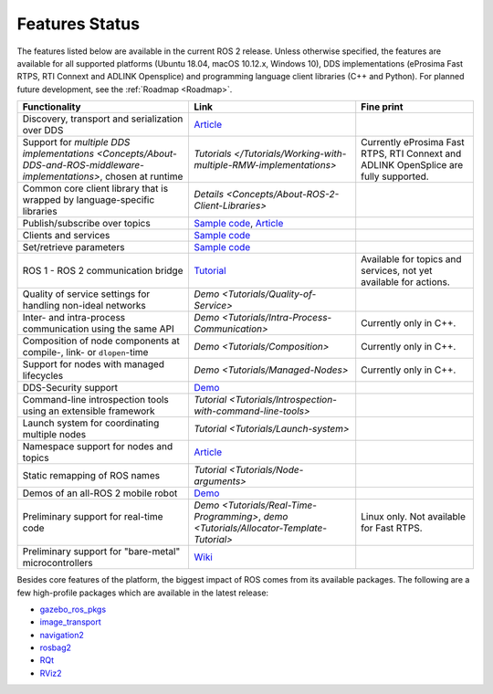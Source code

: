 .. _Features:

Features Status
===============

The features listed below are available in the current ROS 2 release.
Unless otherwise specified, the features are available for all supported platforms (Ubuntu 18.04, macOS 10.12.x, Windows 10), DDS implementations (eProsima Fast RTPS, RTI Connext and ADLINK Opensplice) and programming language client libraries (C++ and Python).
For planned future development, see the :ref:`Roadmap <Roadmap>`.

.. list-table::
   :header-rows: 1

   * - Functionality
     - Link
     - Fine print
   * - Discovery, transport and serialization over DDS
     - `Article <https://design.ros2.org/articles/ros_on_dds.html>`__
     -
   * - Support for `multiple DDS implementations <Concepts/About-DDS-and-ROS-middleware-implementations>`, chosen at runtime
     - `Tutorials </Tutorials/Working-with-multiple-RMW-implementations>`
     - Currently eProsima Fast RTPS, RTI Connext and ADLINK OpenSplice are fully supported.
   * - Common core client library that is wrapped by language-specific libraries
     - `Details <Concepts/About-ROS-2-Client-Libraries>`
     -
   * - Publish/subscribe over topics
     - `Sample code <https://github.com/ros2/examples>`__\ , `Article <https://design.ros2.org/articles/topic_and_service_names.html>`__
     -
   * - Clients and services
     - `Sample code <https://github.com/ros2/examples>`__
     -
   * - Set/retrieve parameters
     - `Sample code <https://github.com/ros2/demos/tree/0.5.1/demo_nodes_cpp/src/parameters>`__
     -
   * - ROS 1 - ROS 2 communication bridge
     - `Tutorial <https://github.com/ros2/ros1_bridge/blob/master/README.md>`__
     - Available for topics and services, not yet available for actions.
   * - Quality of service settings for handling non-ideal networks
     - `Demo <Tutorials/Quality-of-Service>`
     -
   * - Inter- and intra-process communication using the same API
     - `Demo <Tutorials/Intra-Process-Communication>`
     - Currently only in C++.
   * - Composition of node components at compile-, link- or ``dlopen``\ -time
     - `Demo <Tutorials/Composition>`
     - Currently only in C++.
   * - Support for nodes with managed lifecycles
     - `Demo <Tutorials/Managed-Nodes>`
     - Currently only in C++.
   * - DDS-Security support
     - `Demo <https://github.com/ros2/sros2>`__
     -
   * - Command-line introspection tools using an extensible framework
     - `Tutorial <Tutorials/Introspection-with-command-line-tools>`
     -
   * - Launch system  for coordinating multiple nodes
     - `Tutorial <Tutorials/Launch-system>`
     -
   * - Namespace support for nodes and topics
     - `Article <https://design.ros2.org/articles/topic_and_service_names.html>`__
     -
   * - Static remapping of ROS names
     - `Tutorial <Tutorials/Node-arguments>`
     -
   * - Demos of an all-ROS 2 mobile robot
     - `Demo <https://github.com/ros2/turtlebot2_demo>`__
     -
   * - Preliminary support for real-time code
     - `Demo <Tutorials/Real-Time-Programming>`, `demo <Tutorials/Allocator-Template-Tutorial>`
     - Linux only. Not available for Fast RTPS.
   * - Preliminary support for "bare-metal" microcontrollers
     - `Wiki <https://github.com/ros2/freertps/wiki>`__
     -

Besides core features of the platform, the biggest impact of ROS comes from its available packages.
The following are a few high-profile packages which are available in the latest release:

* `gazebo_ros_pkgs <https://index.ros.org/r/gazebo_ros_pkgs/>`__
* `image_transport <https://index.ros.org/r/image_common>`__
* `navigation2 <https://index.ros.org/r/navigation2/>`__
* `rosbag2 <https://index.ros.org/r/rosbag2/>`__
* `RQt <https://index.ros.org/r/rqt/>`__
* `RViz2 <https://index.ros.org/r/rviz/>`__
